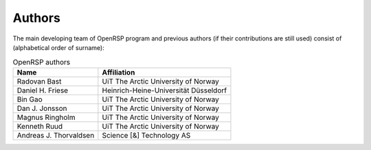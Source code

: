 .. _chapter_authors:

Authors
=======

The main developing team of OpenRSP program and previous authors (if their
contributions are still used) consist of (alphabetical order of surname):

.. tabularcolumns:: |p{0.3\textwidth}|p{0.7\textwidth}|
.. list-table:: OpenRSP authors
   :header-rows: 1

   * - Name
     - Affiliation
   * - Radovan Bast
     - UiT The Arctic University of Norway
   * - Daniel H. Friese
     - Heinrich-Heine-Universität Düsseldorf
   * - Bin Gao
     - UiT The Arctic University of Norway
   * - Dan J. Jonsson
     - UiT The Arctic University of Norway
   * - Magnus Ringholm
     - UiT The Arctic University of Norway
   * - Kenneth Ruud
     - UiT The Arctic University of Norway
   * - Andreas J. Thorvaldsen
     - Science [&] Technology AS

